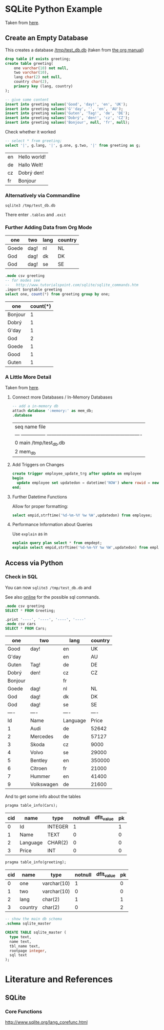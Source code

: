 
* SQLite Python Example

  Taken from [[http://zetcode.com/db/sqlitepythontutorial/][here]].

** Create an Empty Database

   This creates a database [[/tmp/test_db.db]]
   (taken from [[http://orgmode.org/worg/org-contrib/babel/languages/ob-doc-sqlite.html][the org manual]])

   #+name: sqlite-populate-test
   #+header: :results silent
   #+header: :dir /tmp/
   #+header: :db test_db.db
   #+begin_src sqlite
     drop table if exists greeting;
     create table greeting(
         one varchar(10) not null,
         two varchar(10),
         lang char(2) not null,
         country char(2),
         primary key (lang, country)
     );

     -- give some content
     insert into greeting values('Good', 'day!', 'en', 'UK');
     insert into greeting values('G''day', '', 'en', 'AU');
     insert into greeting values('Guten', 'Tag!', 'de', 'DE');
     insert into greeting values('Dobrý', 'den!', 'cz', 'CZ');
     insert into greeting values('Bonjour', null, 'fr', null);
   #+end_src

   Check whether it worked
   #+name: sqlite-hello
   #+header: :list
   #+header: :separator \
   #+header: :results raw
   #+header: :dir /tmp/
   #+header: :db test_db.db
   #+begin_src sqlite
     -- select * from greeting;
     select '|', g.lang, '|', g.one, g.two, '|' from greeting as g;
   #+end_src

   #+RESULTS: sqlite-hello
   | en | Hello world! |
   | de | Hallo Welt!  |
   | cz | Dobrý den!   |
   | fr | Bonjour      |

*** Alternatively via Commandline
    #+BEGIN_SRC shell-script
      sqlite3 /tmp/test_db.db
    #+END_SRC

    There enter ~.tables~ and ~.exit~

*** Further Adding Data from Org Mode

    #+NAME: further_greetings
    | one   | two  | lang | country |
    |-------+------+------+---------|
    | Goede | dag! | nl   | NL      |
    | God   | dag! | dk   | DK      |
    | God   | dag! | se   | SE      |

    #+begin_src sqlite :db /tmp/test_db.db :var orgtable=further_greetings :colnames yes
      .mode csv greeting
      -- for modes see
      --   http://www.tutorialspoint.com/sqlite/sqlite_commands.htm
      .import $orgtable greeting
      select one, count(*) from greeting group by one;
    #+end_src

    #+RESULTS:
    | one     | count(*) |
    |---------+----------|
    | Bonjour |        1 |
    | Dobrý   |        1 |
    | G'day   |        1 |
    | God     |        2 |
    | Goede   |        1 |
    | Good    |        1 |
    | Guten   |        1 |

*** A Little More Detail

    Taken from [[http://www.thegeekstuff.com/2012/09/sqlite-command-examples/][here]].

**** Connect more Databases / In-Memory Databases

     #+BEGIN_SRC sqlite :db /tmp/test_db.db
       -- add a in-memory db
       attach database ':memory:' as mem_db;
       .database
     #+END_SRC

     #+RESULTS:
     | seq  name             file                                                       |
     | ---  ---------------  ---------------------------------------------------------- |
     | 0    main             /tmp/test_db.db                                            |
     | 2    mem_db                                                                      |

**** Add Triggers on Changes

     #+BEGIN_SRC sqlite
       create trigger employee_update_trg after update on employee
       begin
         update employee set updatedon = datetime('NOW') where rowid = new.rowid;
       end;
     #+END_SRC

**** Further Datetime Functions

     Allow for proper formatting:

     #+BEGIN_SRC sqlite
       select empid,strftime('%d-%m-%Y %w %W',updatedon) from employee;
     #+END_SRC

**** Performance Information about Queries

     Use ~explain~ as in

     #+BEGIN_SRC sqlite :db /tmp/test_db.db
       explain query plan select * from empdept;
       explain select empid,strftime('%d-%m-%Y %w %W',updatedon) from employee;
     #+END_SRC

** Access via Python

   #+BEGIN_SRC python :results output raw :exports none
     import sqlite3

     dbase = "/tmp/test_db.db"


     def create_data(con):
         """Create some data in the db"""
         cur = con.cursor()
         # Begin with empty table
         cur.execute("DROP TABLE IF EXISTS Cars")

         cur.execute("""CREATE TABLE Cars(
           Id INTEGER NOT NULL PRIMARY KEY AUTOINCREMENT,
           Name TEXT,
           Language CHAR(2),
           Price INT
         )""")

         # https://www.xkcd.com/327/
         sql_injection_attack = (
             "; ".join([
                 "'Bobby Tables', 'XK', 0)",
                 "DROP TABLE Greeting",
                 "INSERT INTO Cars VALUES('https://www.xkcd.com/327'"]), 'CD',
             327)

         cars = [
             ('Audi', 'de', 52642),
             ('Mercedes', 'de', 57127),
             ('Skoda', 'cz', 9000),
             ('Volvo', 'se', 29000),
             ('Bentley', 'en', 350000),
             ('Citroen', 'fr', 21000),
             ('Hummer', 'en', 41400),
             sql_injection_attack,
             ('Volkswagen', 'de', 21600)]

         cur.executemany('''
             INSERT INTO cars(Name, Language, Price) VALUES(?,?,?)''', cars)

     with sqlite3.connect(dbase) as connection:
         create_data(connection)


     with sqlite3.connect(dbase) as connection:
         cursor = connection.cursor()
         # Try SQL injection ... Gives:
         # sqlite3.Warning: You can only execute one statement at a time.
         # cursor.execute("INSERT INTO Cars(Name, Language, Price) VALUES({0}, {1}, {2})".format(
         #     *sql_injection_attack))

         # Therefore we might as well delete the entry
         name_to_delete = "DROP TABLE"
         # Approach I: Do search in application
         cursor.execute(
             "select Id, Name from cars")
         idx_to_delete = [row[0] for row in cursor
                          if name_to_delete in row[1]]
         # Approach II: Do search on database
         # (Faster but maybe not database independent)
         # See here for commands:
         #     [[http://www.sqlite.org/lang_corefunc.html]]
         cursor.execute(
             # Note: This is case insensitive
             "select Id FROM cars WHERE Name LIKE ?",
             ("%{0}%".format(name_to_delete), ))
         idx_to_delete = [row[0] for row in cursor]

         # Delete the entries
         for idx in idx_to_delete:
             cursor.execute(
                 "Delete from cars where id = ?", (int(idx), ))
   #+END_SRC

   #+RESULTS:

*** Check in SQL

    You can now ~sqlite3 /tmp/test_db.db~ and

    See also [[https://www.sqlite.org/cli.html][online]] for the possible sql commands.

    #+name: sqlite-check-py-input
    #+begin_src sqlite :db /tmp/test_db.db :colnames yes
      .mode csv greeting
      SELECT * FROM Greeting;

      .print '----', '----', '----', '----'
      .mode csv cars
      SELECT * FROM Cars;
    #+END_SRC

    #+RESULTS: sqlite-check-py-input
    | one     | two        | lang     | country |
    |---------+------------+----------+---------|
    | Good    | day!       | en       | UK      |
    | G'day   |            | en       | AU      |
    | Guten   | Tag!       | de       | DE      |
    | Dobrý   | den!       | cz       | CZ      |
    | Bonjour |            | fr       |         |
    | Goede   | dag!       | nl       | NL      |
    | God     | dag!       | dk       | DK      |
    | God     | dag!       | se       | SE      |
    | ----    | ----       | ----     | ----    |
    | Id      | Name       | Language | Price   |
    | 1       | Audi       | de       | 52642   |
    | 2       | Mercedes   | de       | 57127   |
    | 3       | Skoda      | cz       | 9000    |
    | 4       | Volvo      | se       | 29000   |
    | 5       | Bentley    | en       | 350000  |
    | 6       | Citroen    | fr       | 21000   |
    | 7       | Hummer     | en       | 41400   |
    | 9       | Volkswagen | de       | 21600   |

    And to get some info about the tables
    #+begin_src sqlite :db /tmp/test_db.db :colnames yes
      pragma table_info(Cars);
    #+END_SRC

    #+RESULTS:
    | cid | name     | type    | notnull | dflt_value | pk |
    |-----+----------+---------+---------+------------+----|
    |   0 | Id       | INTEGER |       1 |            |  1 |
    |   1 | Name     | TEXT    |       0 |            |  0 |
    |   2 | Language | CHAR(2) |       0 |            |  0 |
    |   3 | Price    | INT     |       0 |            |  0 |

    #+begin_src sqlite :db /tmp/test_db.db :colnames yes
      pragma table_info(greeting);
    #+END_SRC

    #+RESULTS:
    | cid | name    | type        | notnull | dflt_value | pk |
    |-----+---------+-------------+---------+------------+----|
    |   0 | one     | varchar(10) |       1 |            |  0 |
    |   1 | two     | varchar(10) |       0 |            |  0 |
    |   2 | lang    | char(2)     |       1 |            |  1 |
    |   3 | country | char(2)     |       0 |            |  2 |

    #+begin_src sqlite :db /tmp/test_db.db :results code
      -- show the main db schema
      .schema sqlite_master
    #+END_SRC

    #+RESULTS:
    #+BEGIN_SRC sqlite
    CREATE TABLE sqlite_master (
      type text,
      name text,
      tbl_name text,
      rootpage integer,
      sql text
    );
    #+END_SRC

* Literature and References

** SQLite

*** Core Functions

    [[http://www.sqlite.org/lang_corefunc.html]]

